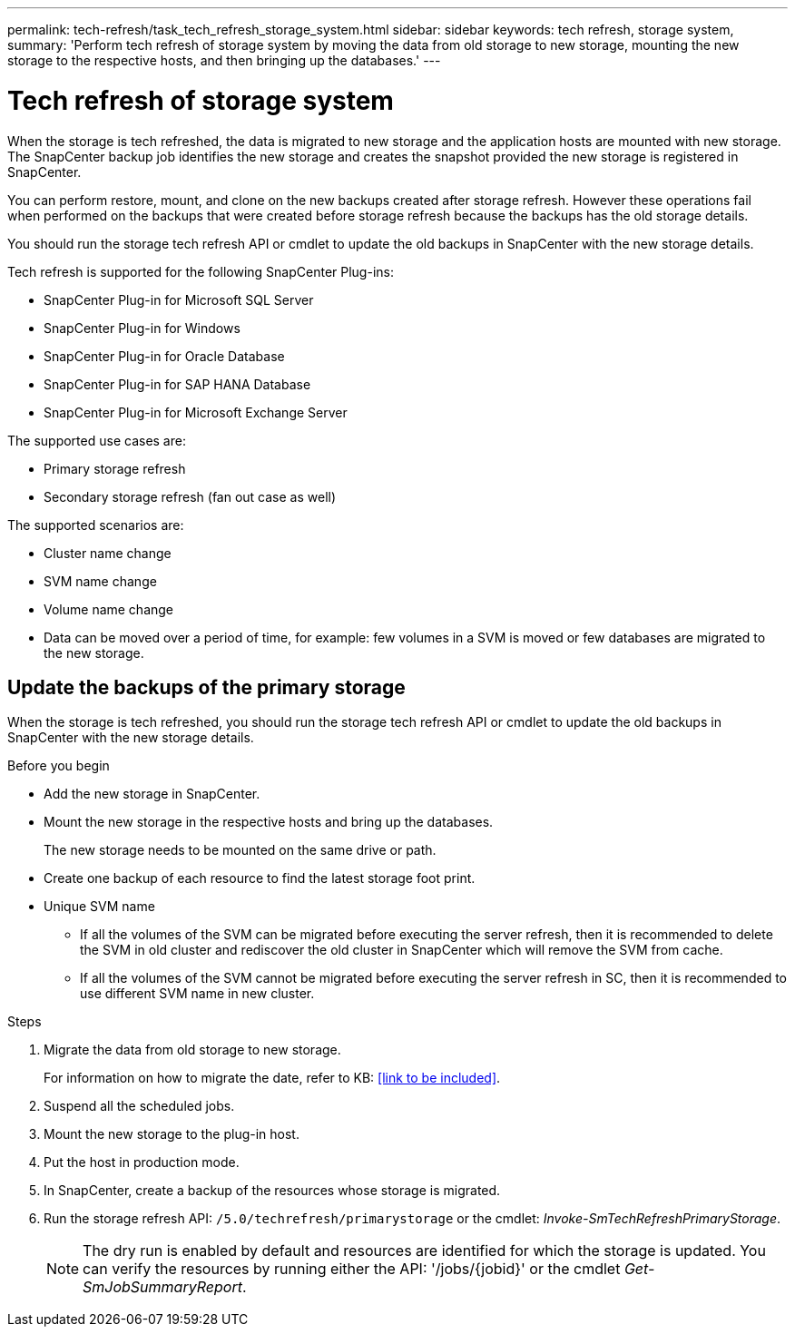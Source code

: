 ---
permalink: tech-refresh/task_tech_refresh_storage_system.html
sidebar: sidebar
keywords: tech refresh, storage system,
summary: 'Perform tech refresh of storage system by moving the data from old storage to new storage, mounting the new storage to the respective hosts, and then bringing up the databases.'
---

= Tech refresh of storage system

:icons: font
:imagesdir: ../media/

[.lead]

When the storage is tech refreshed, the data is migrated to new storage and the application hosts are mounted with new storage. The SnapCenter backup job identifies the new storage and creates the snapshot provided the new storage is registered in SnapCenter.

You can perform restore, mount, and clone on the new backups created after storage refresh. However these operations fail when performed on the backups that were created before storage refresh because the backups has the old storage details. 

You should run the storage tech refresh API or cmdlet to update the old backups in SnapCenter with the new storage details.

Tech refresh is supported for the following SnapCenter Plug-ins:

* SnapCenter Plug-in for Microsoft SQL Server
* SnapCenter Plug-in for Windows
* SnapCenter Plug-in for Oracle Database
* SnapCenter Plug-in for SAP HANA Database
* SnapCenter Plug-in for Microsoft Exchange Server

The supported use cases are:

* Primary storage refresh
* Secondary storage refresh (fan out case as well)

The supported scenarios are:

* Cluster name change
* SVM name change
* Volume name change
* Data can be moved over a period of time, for example: few volumes in a SVM is moved or few databases are migrated to the new storage.

== Update the backups of the primary storage

When the storage is tech refreshed, you should run the storage tech refresh API or cmdlet to update the old backups in SnapCenter with the new storage details.


.Before you begin

* Add the new storage in SnapCenter.
* Mount the new storage in the respective hosts and bring up the databases.
+
The new storage needs to be mounted on the same drive or path.
* Create one backup of each resource to find the latest storage foot print.
* Unique SVM name
** If all the volumes of the SVM can be migrated before executing the server refresh, then it is recommended to delete the SVM in old cluster and rediscover the old cluster in SnapCenter which will remove the SVM from cache.
** If all the volumes of the SVM cannot be migrated before executing the server refresh in SC, then it is recommended to use different SVM name in new cluster.

.Steps

. Migrate the data from old storage to new storage.
+
For information on how to migrate the date, refer to KB: <<link to be included>>.
. Suspend all the scheduled jobs.
. Mount the new storage to the plug-in host.
. Put the host in production mode.
. In SnapCenter, create a backup of the resources whose storage is migrated.
. Run the storage refresh API: `/5.0/techrefresh/primarystorage` or the cmdlet: _Invoke-SmTechRefreshPrimaryStorage_.
+
NOTE: The dry run is enabled by default and resources are identified for which the storage is updated. You can verify the resources by running either the API: '/jobs/{jobid}' or the cmdlet _Get-SmJobSummaryReport_. 